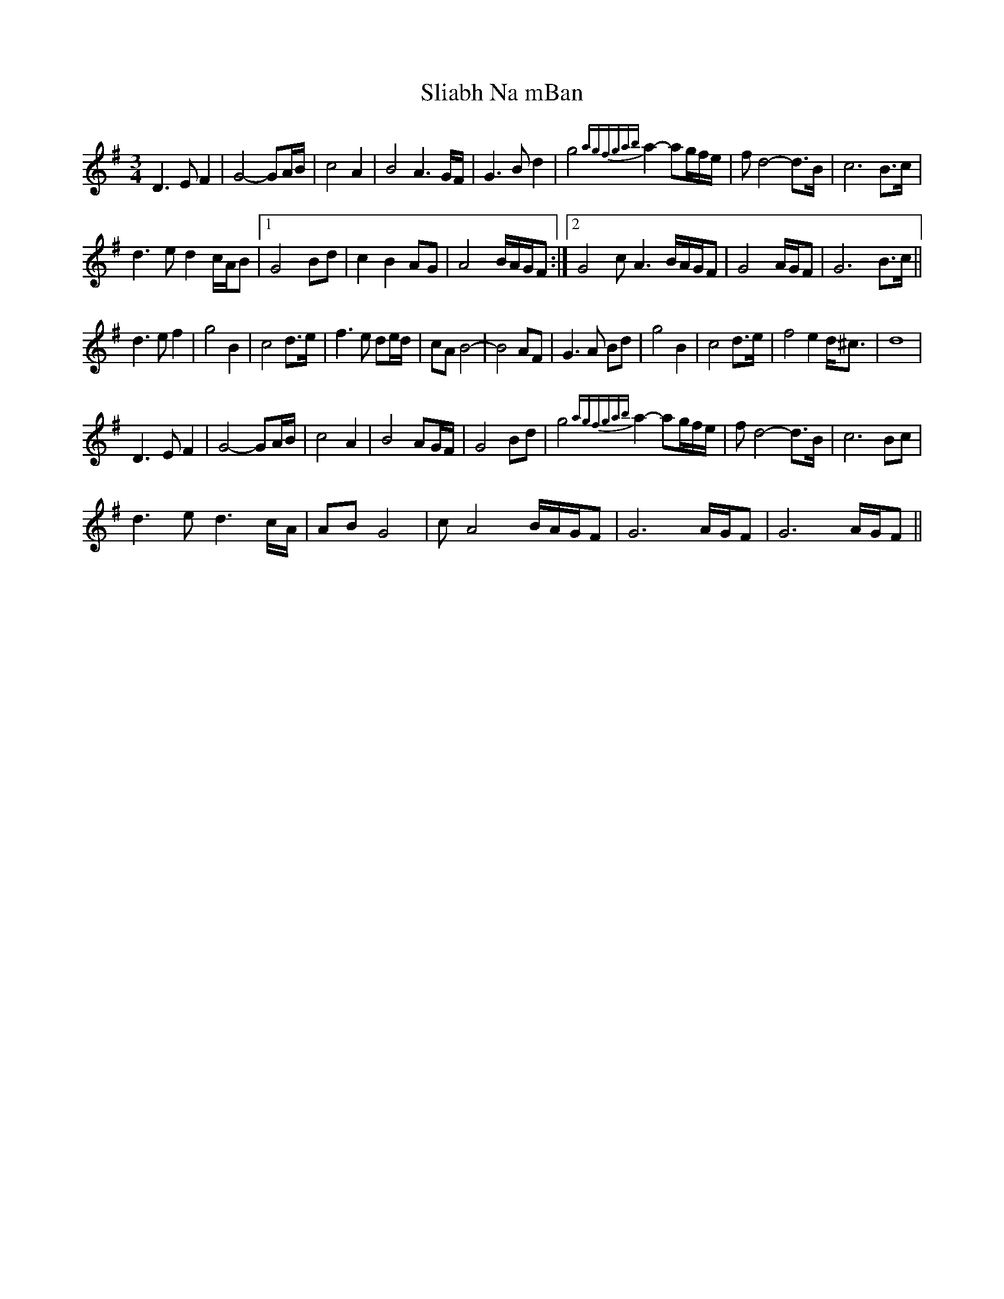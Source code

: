 X: 37455
T: Sliabh Na mBan
R: waltz
M: 3/4
K: Gmajor
D3EF2|G4-GA/B/|c4A2|B4 A3G/F/|G3 Bd2|g4 {agfgab}a2-ag/f/e/|f d4-d>B|c6 B>c|
d3 e d2 c/A/B|1 G4Bd|c2 B2 AG|A4B/A/G/F:|2 G4 cA3 B/A/G/F|G4 A/G/F|G6 B>c||
d3 ef2|g4 B2|c4 d>e|f3e de/d/|cA B4-|B4 AF|G3 A Bd|g4 B2|c4 d>e|f4 e2d<^c|d8|
D3 EF2|G4-GA/B/|c4A2|B4 AG/F/|G4 Bd|g4 {agfgab}a2-ag/f/e/|f d4-d>B|c6 Bc|
d3 e d3c/A/|AB G4|cA4 B/A/G/F|G6A/G/F|G6 A/G/F||

